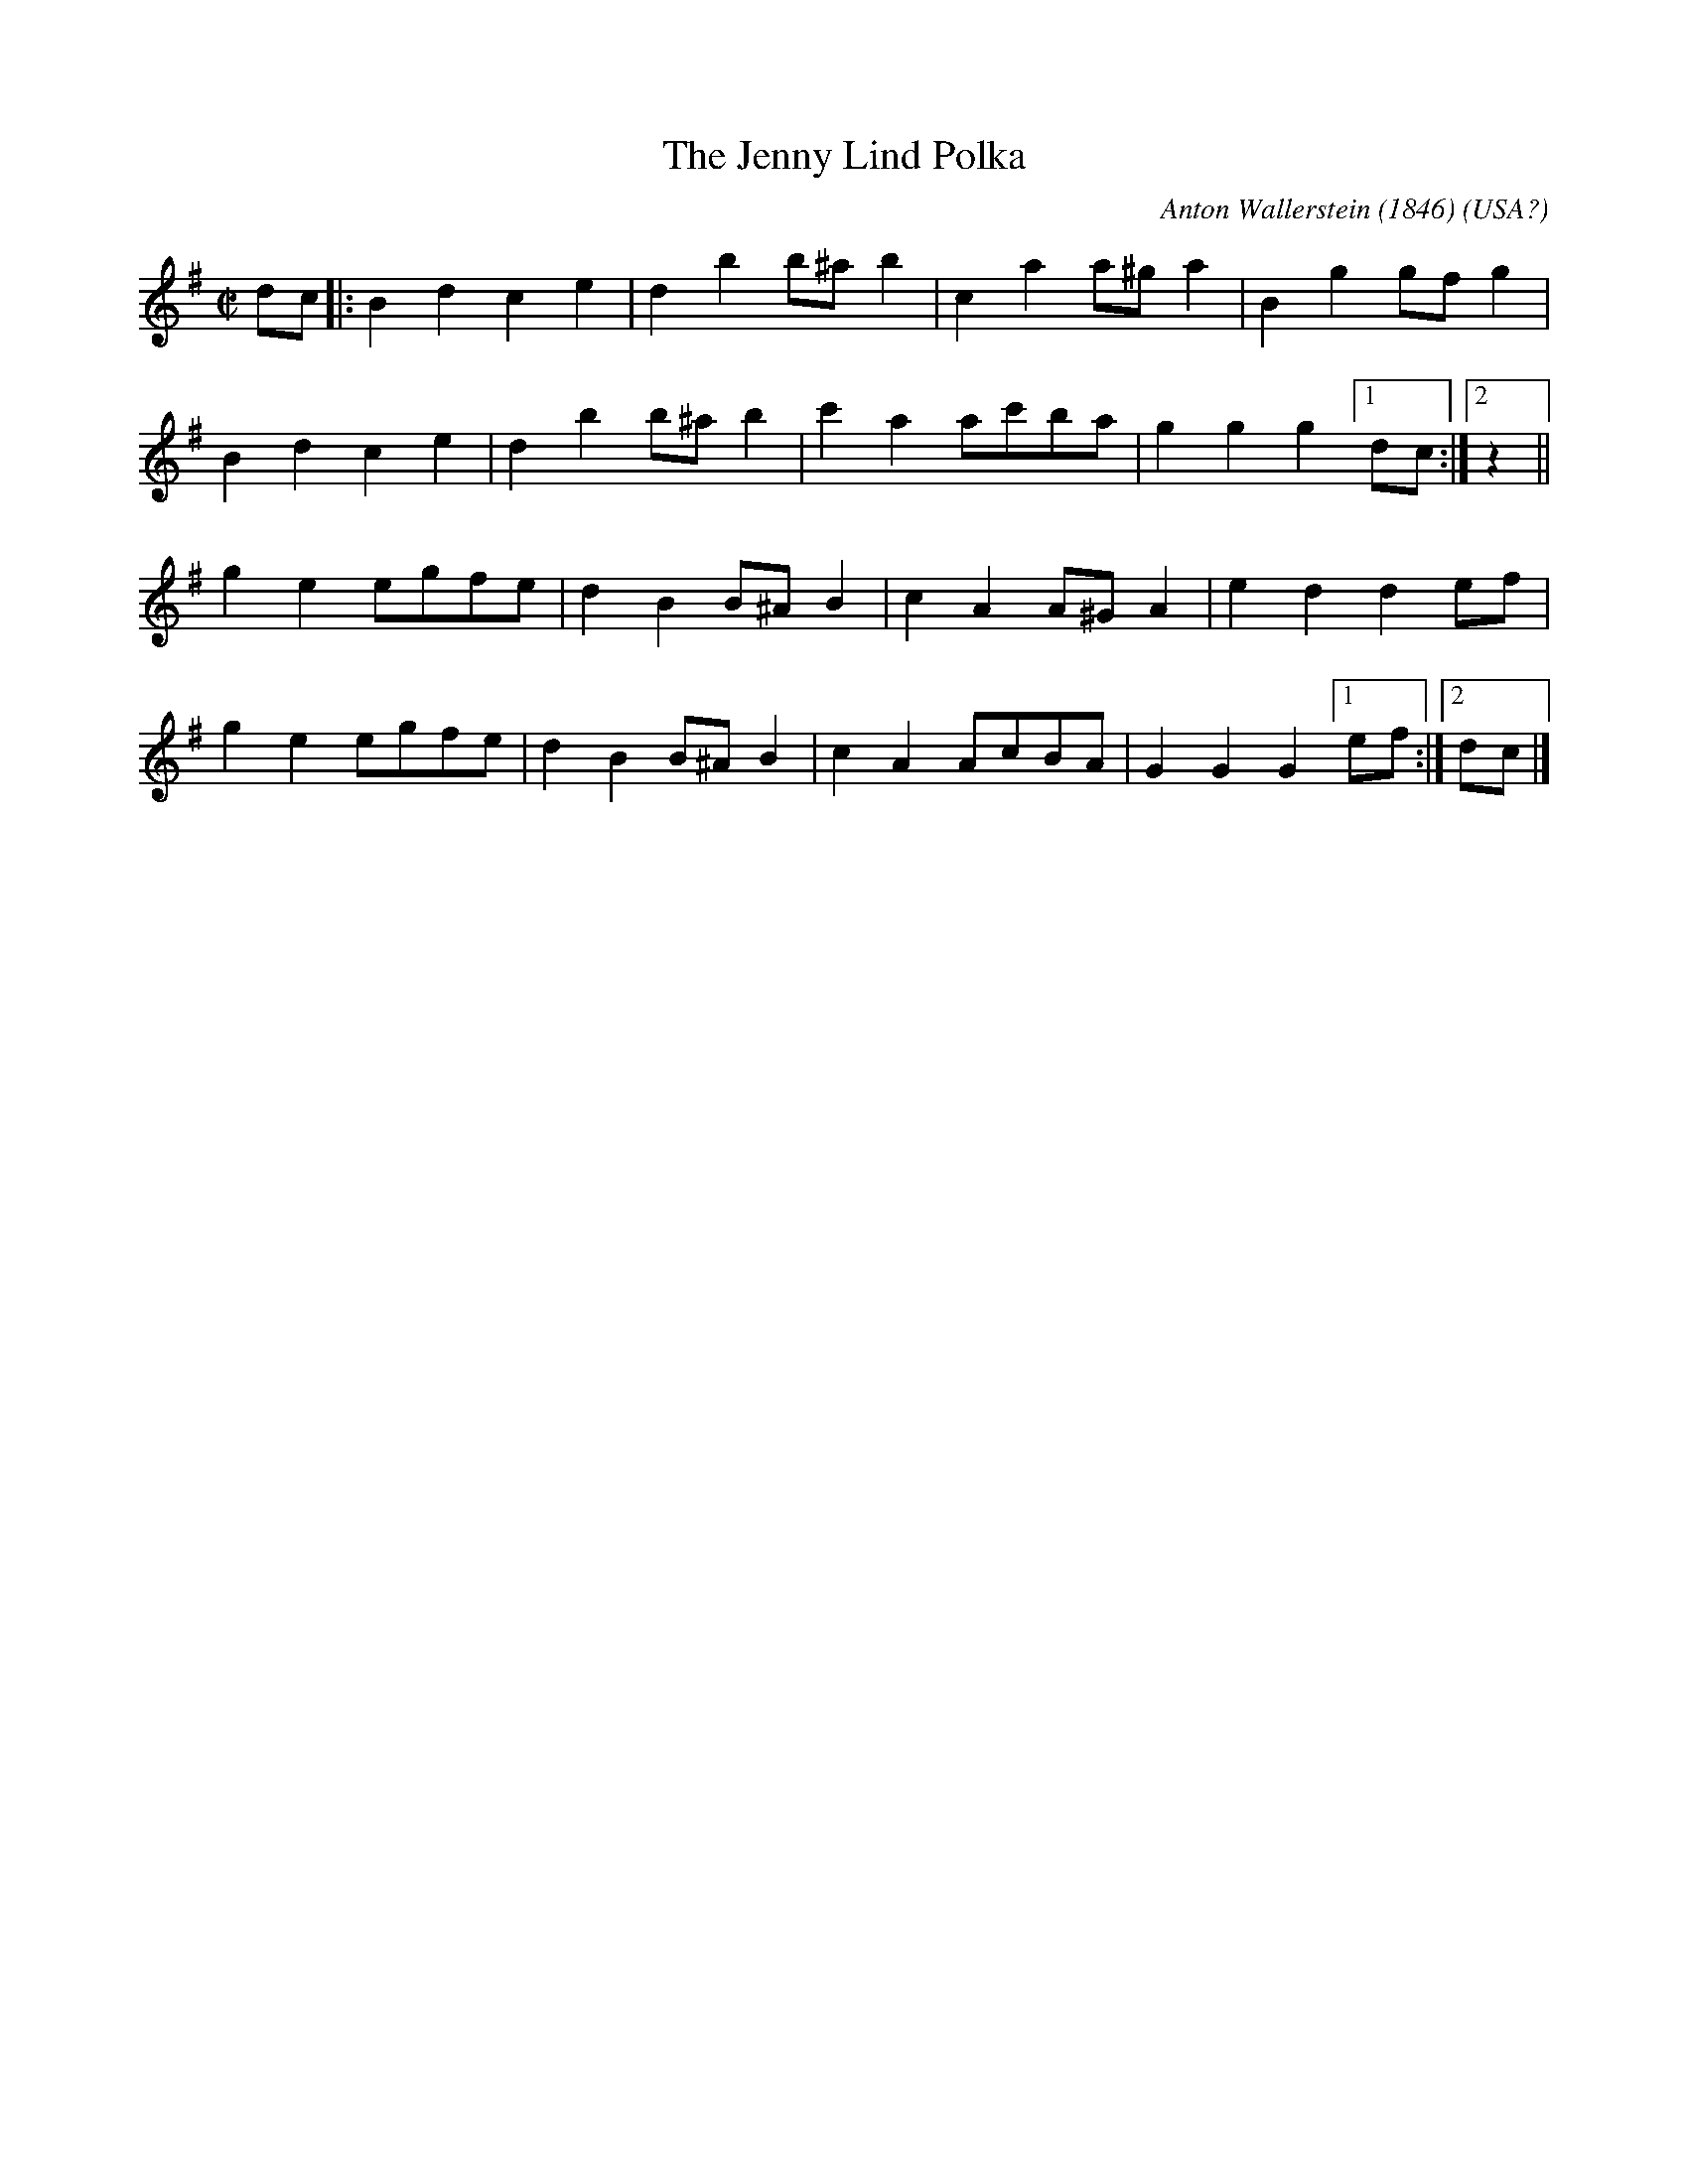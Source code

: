 X:1
T:Jenny Lind Polka, The
C:Anton Wallerstein (1846)
O:USA?
R:polka 32
F:http://www.abc-notation.com/abcs/je/jenny-lind/jenny-lind-1.abc
M:C|
L:1/4
K:G
d/c/|:Bdce|dbb/^a/b|caa/^g/a|Bgg/f/g|
Bdce|dbb/^a/b|c'aa/c'/b/a/|ggg[1d/c/:|2z||
gee/g/f/e/|dBB/^A/B|cAA/^G/A|edde/f/|
gee/g/f/e/|dBB/^A/B|cAA/c/B/A/|GGG[1e/f/:|2d/c/|]
